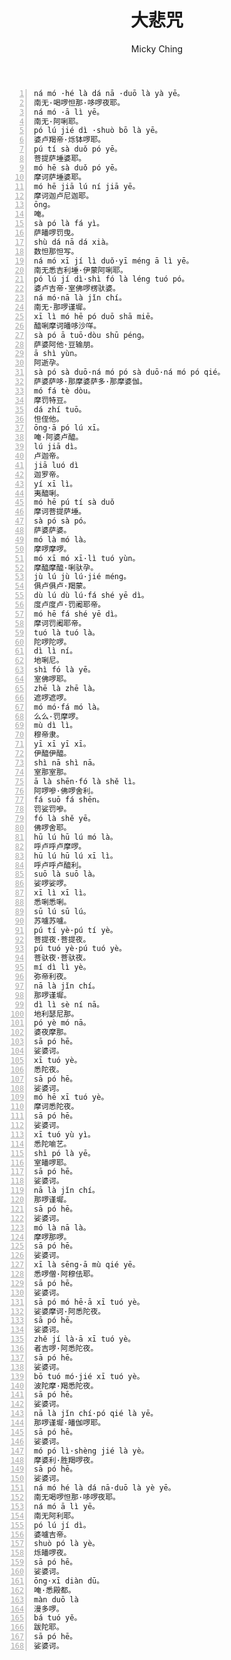 #+TITLE: 大悲咒
#+AUTHOR: Micky Ching
#+OPTIONS: H:4 ^:nil toc:nil
#+LATEX_CLASS: latex-doc

#+BEGIN_SRC text -n
ná mó ·hé là dá nā ·duō là yà yē。
南无·喝啰怛那·哆啰夜耶。
ná mó ·ā lì yē。
南无·阿唎耶。
pó lú jié dì ·shuò bō là yē。
婆卢羯帝·烁钵啰耶。
pú tí sà duǒ pó yē。
菩提萨埵婆耶。
mó hē sà duǒ pó yē。
摩诃萨埵婆耶。
mó hē jiā lú ní jiā yē。
摩诃迦卢尼迦耶。
ōng。
唵。
sà pó là fá yì。
萨皤啰罚曳。
shù dá nā dá xià。
数怛那怛写。
ná mó xī jí lì duǒ·yī méng ā lì yē。
南无悉吉利埵·伊蒙阿唎耶。
pó lú jí dì·shì fó là léng tuó pó。
婆卢吉帝·室佛啰楞驮婆。
ná mó·nā là jǐn chí。
南无·那啰谨墀。
xī lì mó hē pó duō shā miē。
醯唎摩诃皤哆沙咩。
sà pó ā tuō·dòu shū péng。
萨婆阿他·豆输朋。
ā shì yùn。
阿逝孕。
sà pó sà duō·ná mó pó sà duō·ná mó pó qié。
萨婆萨哆·那摩婆萨多·那摩婆伽。
mó fá tè dòu。
摩罚特豆。
dá zhí tuō。
怛侄他。
ōng·ā pó lú xī。
唵·阿婆卢醯。
lú jiā dì。
卢迦帝。
jiā luó dì
迦罗帝。
yí xī lì。
夷醯唎。
mó hē pú tí sà duǒ
摩诃菩提萨埵。
sà pó sà pó。
萨婆萨婆。
mó là mó là。
摩啰摩啰。
mó xī mó xī·lì tuó yùn。
摩醯摩醯·唎驮孕。
jù lú jù lú·jié méng。
俱卢俱卢·羯蒙。
dù lú dù lú·fá shé yē dì。
度卢度卢·罚阇耶帝。
mó hē fá shé yē dì。
摩诃罚阇耶帝。
tuó là tuó là。
陀啰陀啰。
dì lì ní。
地唎尼。
shì fó là yē。
室佛啰耶。
zhē là zhē là。
遮啰遮啰。
mó mó·fá mó là。
么么·罚摩啰。
mù dì lì。
穆帝隶。
yī xī yī xī。
伊醯伊醯。
shì nā shì nā。
室那室那。
ā là shēn·fó là shě lì。
阿啰嘇·佛啰舍利。
fá suō fá shēn。
罚娑罚嘇。
fó là shě yē。
佛啰舍耶。
hū lú hū lú mó là。
呼卢呼卢摩啰。
hū lú hū lú xī lì。
呼卢呼卢醯利。
suō là suō là。
娑啰娑啰。
xī lì xī lì。
悉唎悉唎。
sū lú sū lú。
苏嚧苏嚧。
pú tí yè·pú tí yè。
菩提夜·菩提夜。
pú tuó yè·pú tuó yè。
菩驮夜·菩驮夜。
mí dì lì yè。
弥帝利夜。
nā là jǐn chí。
那啰谨墀。
dì lì sè ní nā。
地利瑟尼那。
pó yè mó nā。
婆夜摩那。
sā pó hē。
娑婆诃。
xī tuó yè。
悉陀夜。
sā pó hē。
娑婆诃。
mó hē xī tuó yè。
摩诃悉陀夜。
sā pó hē。
娑婆诃。
xī tuó yù yì。
悉陀喻艺。
shì pó là yē。
室皤啰耶。
sā pó hē。
娑婆诃。
nā là jǐn chí。
那啰谨墀。
sā pó hē。
娑婆诃。
mó là nā là。
摩啰那啰。
sā pó hē。
娑婆诃。
xī là sēng·ā mù qié yē。
悉啰僧·阿穆佉耶。
sā pó hē。
娑婆诃。
sā pó mó hē·ā xī tuó yè。
娑婆摩诃·阿悉陀夜。
sā pó hē。
娑婆诃。
zhě jí là·ā xī tuó yè。
者吉啰·阿悉陀夜。
sā pó hē。
娑婆诃。
bō tuó mó·jié xī tuó yè。
波陀摩·羯悉陀夜。
sā pó hē。
娑婆诃。
nā là jǐn chí·pó qié là yē。
那啰谨墀·皤伽啰耶。
sā pó hē。
娑婆诃。
mó pó lì·shèng jié là yè。
摩婆利·胜羯啰夜。
sā pó hē。
娑婆诃。
ná mó hé là dá nā·duō là yè yē。
南无喝啰怛那·哆啰夜耶。
ná mó ā lì yē。
南无阿利耶。
pó lú jí dì。
婆嚧吉帝。
shuò pó là yè。
烁皤啰夜。
sā pó hē。
娑婆诃。
ōng·xī diàn dū。
唵·悉殿都。
màn duō là
漫多啰。
bá tuó yě。
跋陀耶。
sā pó hē。
娑婆诃。
#+END_SRC
